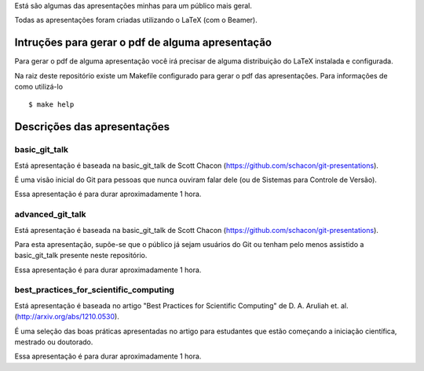 Está são algumas das apresentações minhas para um público mais geral.

Todas as apresentações foram criadas utilizando o LaTeX (com o Beamer).

Intruções para gerar o pdf de alguma apresentação
=================================================

Para gerar o pdf de alguma apresentação você irá precisar de alguma
distribuição do LaTeX instalada e configurada.

Na raiz deste repositório existe um Makefile configurado para gerar o pdf das
apresentações. Para informações de como utilizá-lo ::

    $ make help

Descrições das apresentações
============================

basic_git_talk
--------------

Está apresentação é baseada na basic_git_talk de Scott Chacon
(https://github.com/schacon/git-presentations).

É uma visão inicial do Git para pessoas que nunca ouviram falar dele (ou de
Sistemas para Controle de Versão).

Essa apresentação é para durar aproximadamente 1 hora.

advanced_git_talk
-----------------

Está apresentação é baseada na basic_git_talk de Scott Chacon
(https://github.com/schacon/git-presentations).

Para esta apresentação, supõe-se que o público já sejam usuários do Git ou
tenham pelo menos assistido a basic_git_talk presente neste repositório.

Essa apresentação é para durar aproximadamente 1 hora.

best_practices_for_scientific_computing
---------------------------------------

Está apresentação é baseada no artigo "Best Practices for Scientific Computing"
de D. A. Aruliah et. al. (http://arxiv.org/abs/1210.0530).

É uma seleção das boas práticas apresentadas no artigo para estudantes que
estão começando a iniciação científica, mestrado ou doutorado.

Essa apresentação é para durar aproximadamente 1 hora.
